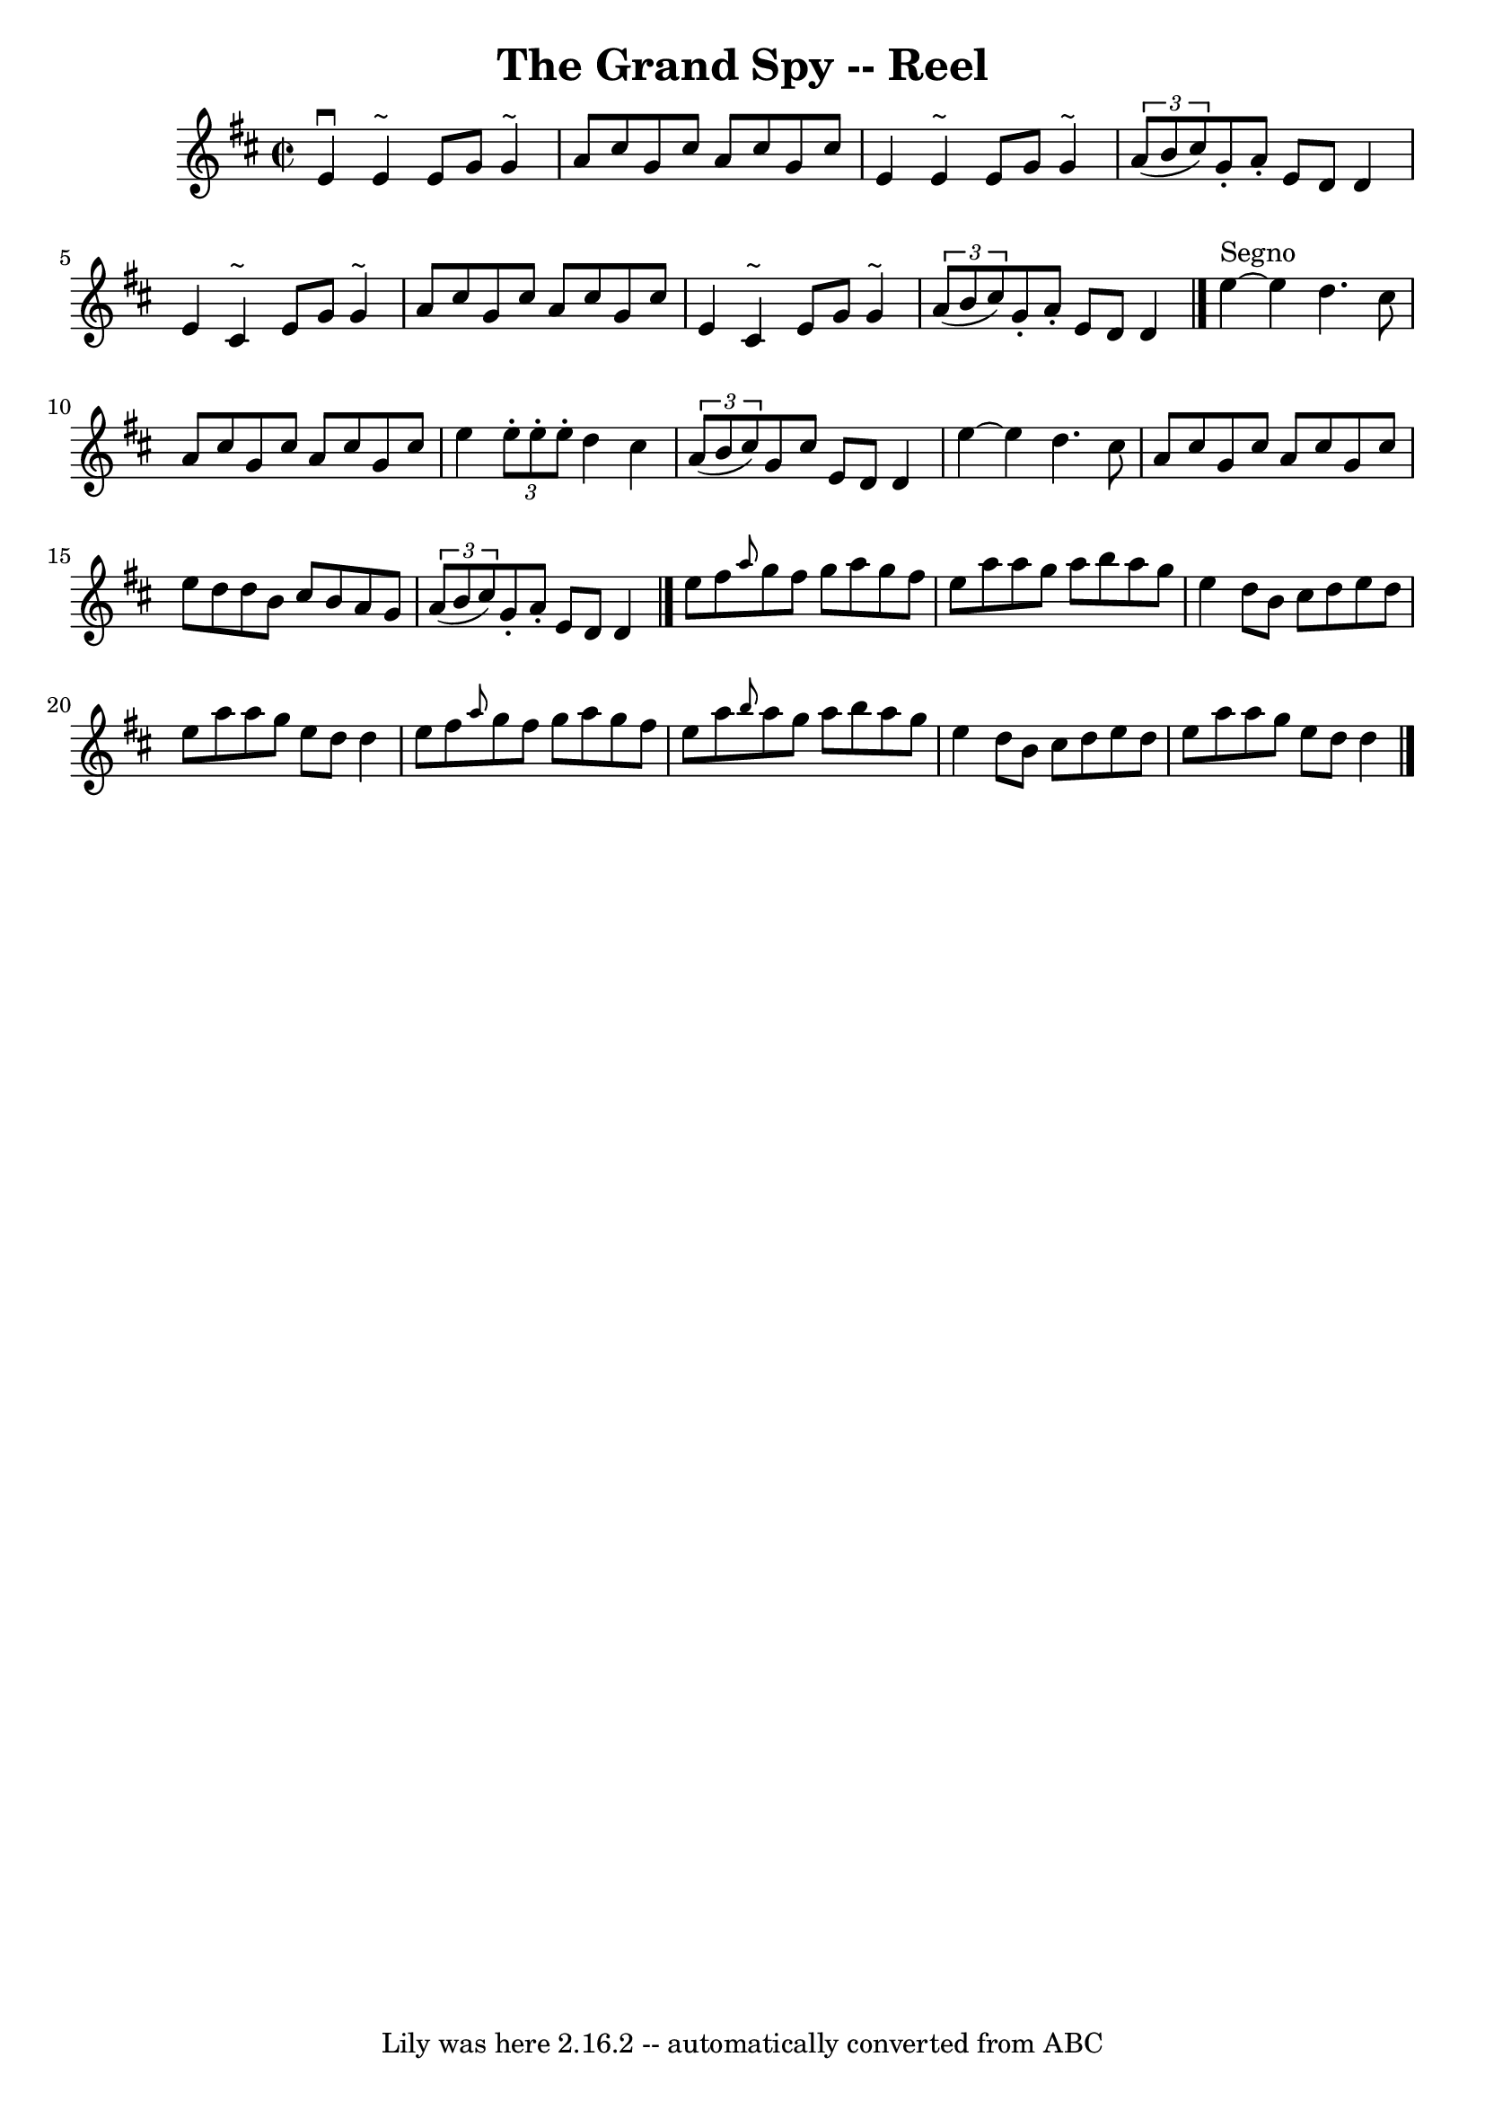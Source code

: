 \version "2.7.40"
\header {
	book = "Ryan's Mammoth Collection"
	crossRefNumber = "1"
	footnotes = "\\\\173\\\\This tune sounds better with 0 sharps, the book has 2."
	tagline = "Lily was here 2.16.2 -- automatically converted from ABC"
	title = "The Grand Spy -- Reel"
}
voicedefault =  {
\set Score.defaultBarType = "empty"

\override Staff.TimeSignature #'style = #'C
 \time 2/2 \key d \major   e'4 ^\downbow   e'4 ^"~"    e'8    g'8    g'4 ^"~"   
 \bar "|"   a'8    cis''8    g'8    cis''8    a'8    cis''8    g'8    cis''8    
\bar "|"   e'4    e'4 ^"~"    e'8    g'8    g'4 ^"~"    \bar "|"   \times 2/3 { 
  a'8 (   b'8    cis''8  -) }   g'8 -.   a'8 -.   e'8    d'8    d'4    \bar "|" 
    e'4    cis'4 ^"~"    e'8    g'8    g'4 ^"~"    \bar "|"   a'8    cis''8    
g'8    cis''8    a'8    cis''8    g'8    cis''8    \bar "|"   e'4    cis'4 
^"~"    e'8    g'8    g'4 ^"~"    \bar "|"   \times 2/3 {   a'8 (   b'8    
cis''8  -) }   g'8 -.   a'8 -.   e'8    d'8    d'4    \bar "|."           e''4 
^"Segno"  ~    e''4    d''4.    cis''8    \bar "|"   a'8    cis''8    g'8    
cis''8    a'8    cis''8    g'8    cis''8    \bar "|"   e''4  \times 2/3 {   
e''8 -.   e''8 -.   e''8 -. }   d''4    cis''4    \bar "|"   \times 2/3 {   a'8 
(   b'8    cis''8  -) }   g'8    cis''8    e'8    d'8    d'4    \bar "|"     
e''4   ~    e''4    d''4.    cis''8    \bar "|"   a'8    cis''8    g'8    
cis''8    a'8    cis''8    g'8    cis''8    \bar "|"   e''8    d''8    d''8    
b'8    cis''8    b'8    a'8    g'8    \bar "|"   \times 2/3 {   a'8 (   b'8    
cis''8  -) }   g'8 -.   a'8 -.   e'8    d'8    d'4    \bar "|."     e''8    
fis''8  \grace {    a''8  }   g''8    fis''8    g''8    a''8    g''8    fis''8  
  \bar "|"   e''8    a''8    a''8    g''8    a''8    b''8    a''8    g''8    
\bar "|"   e''4    d''8    b'8    cis''8    d''8    e''8    d''8    \bar "|"   
e''8    a''8    a''8    g''8    e''8    d''8    d''4    \bar "|"     e''8    
fis''8  \grace {    a''8  }   g''8    fis''8    g''8    a''8    g''8    fis''8  
  \bar "|"   e''8    a''8  \grace {    b''8  }   a''8    g''8    a''8    b''8   
 a''8    g''8    \bar "|"   e''4    d''8    b'8    cis''8    d''8    e''8    
d''8    \bar "|"   e''8    a''8    a''8    g''8    e''8    d''8    d''4      
\bar "|."   
}

\score{
    <<

	\context Staff="default"
	{
	    \voicedefault 
	}

    >>
	\layout {
	}
	\midi {}
}
